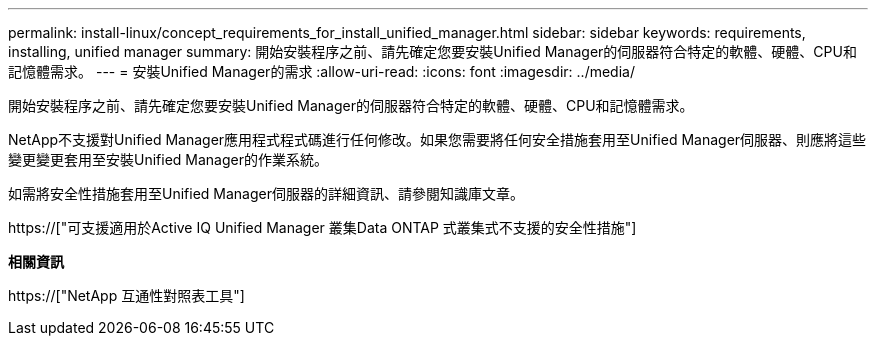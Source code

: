 ---
permalink: install-linux/concept_requirements_for_install_unified_manager.html 
sidebar: sidebar 
keywords: requirements, installing, unified manager 
summary: 開始安裝程序之前、請先確定您要安裝Unified Manager的伺服器符合特定的軟體、硬體、CPU和記憶體需求。 
---
= 安裝Unified Manager的需求
:allow-uri-read: 
:icons: font
:imagesdir: ../media/


[role="lead"]
開始安裝程序之前、請先確定您要安裝Unified Manager的伺服器符合特定的軟體、硬體、CPU和記憶體需求。

NetApp不支援對Unified Manager應用程式程式碼進行任何修改。如果您需要將任何安全措施套用至Unified Manager伺服器、則應將這些變更變更套用至安裝Unified Manager的作業系統。

如需將安全性措施套用至Unified Manager伺服器的詳細資訊、請參閱知識庫文章。

https://["可支援適用於Active IQ Unified Manager 叢集Data ONTAP 式叢集式不支援的安全性措施"]

*相關資訊*

https://["NetApp 互通性對照表工具"]
